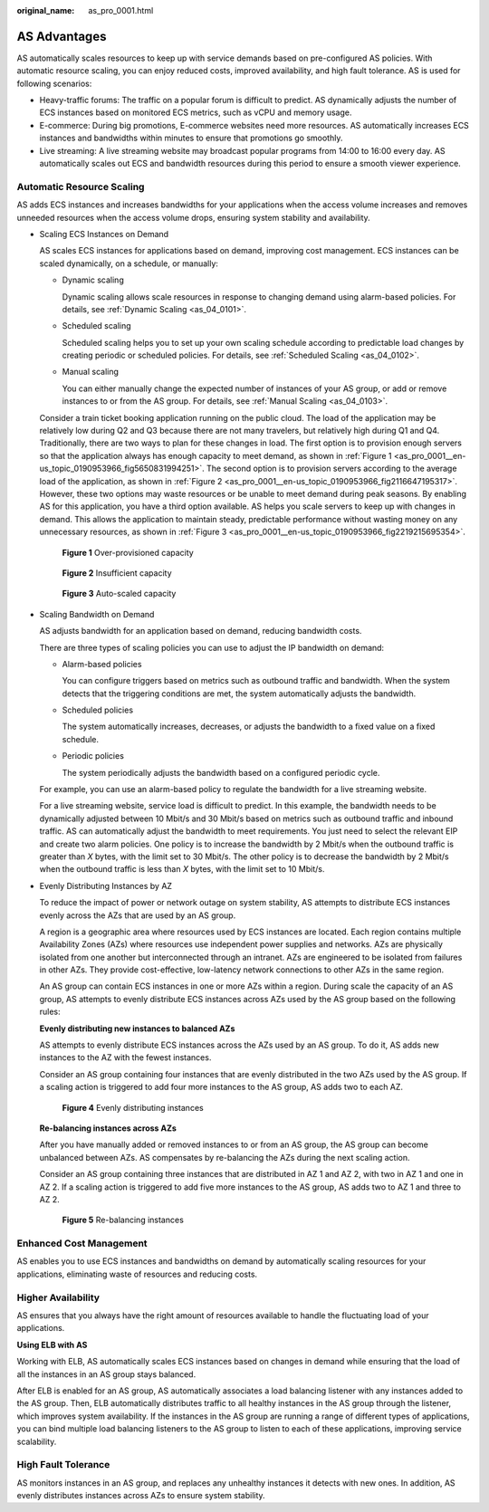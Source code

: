 :original_name: as_pro_0001.html

.. _as_pro_0001:

AS Advantages
=============

AS automatically scales resources to keep up with service demands based on pre-configured AS policies. With automatic resource scaling, you can enjoy reduced costs, improved availability, and high fault tolerance. AS is used for following scenarios:

-  Heavy-traffic forums: The traffic on a popular forum is difficult to predict. AS dynamically adjusts the number of ECS instances based on monitored ECS metrics, such as vCPU and memory usage.
-  E-commerce: During big promotions, E-commerce websites need more resources. AS automatically increases ECS instances and bandwidths within minutes to ensure that promotions go smoothly.
-  Live streaming: A live streaming website may broadcast popular programs from 14:00 to 16:00 every day. AS automatically scales out ECS and bandwidth resources during this period to ensure a smooth viewer experience.

Automatic Resource Scaling
--------------------------

AS adds ECS instances and increases bandwidths for your applications when the access volume increases and removes unneeded resources when the access volume drops, ensuring system stability and availability.

-  Scaling ECS Instances on Demand

   AS scales ECS instances for applications based on demand, improving cost management. ECS instances can be scaled dynamically, on a schedule, or manually:

   -  Dynamic scaling

      Dynamic scaling allows scale resources in response to changing demand using alarm-based policies. For details, see :ref:`Dynamic Scaling <as_04_0101>`.

   -  Scheduled scaling

      Scheduled scaling helps you to set up your own scaling schedule according to predictable load changes by creating periodic or scheduled policies. For details, see :ref:`Scheduled Scaling <as_04_0102>`.

   -  Manual scaling

      You can either manually change the expected number of instances of your AS group, or add or remove instances to or from the AS group. For details, see :ref:`Manual Scaling <as_04_0103>`.

   Consider a train ticket booking application running on the public cloud. The load of the application may be relatively low during Q2 and Q3 because there are not many travelers, but relatively high during Q1 and Q4. Traditionally, there are two ways to plan for these changes in load. The first option is to provision enough servers so that the application always has enough capacity to meet demand, as shown in :ref:`Figure 1 <as_pro_0001__en-us_topic_0190953966_fig5650831994251>`. The second option is to provision servers according to the average load of the application, as shown in :ref:`Figure 2 <as_pro_0001__en-us_topic_0190953966_fig2116647195317>`. However, these two options may waste resources or be unable to meet demand during peak seasons. By enabling AS for this application, you have a third option available. AS helps you scale servers to keep up with changes in demand. This allows the application to maintain steady, predictable performance without wasting money on any unnecessary resources, as shown in :ref:`Figure 3 <as_pro_0001__en-us_topic_0190953966_fig2219215695354>`.

   .. _as_pro_0001__en-us_topic_0190953966_fig5650831994251:

   .. figure:: /_static/images/en-us_image_0192950213.png
      :alt: **Figure 1** Over-provisioned capacity

      **Figure 1** Over-provisioned capacity

   .. _as_pro_0001__en-us_topic_0190953966_fig2116647195317:

   .. figure:: /_static/images/en-us_image_0192950214.png
      :alt: **Figure 2** Insufficient capacity

      **Figure 2** Insufficient capacity

   .. _as_pro_0001__en-us_topic_0190953966_fig2219215695354:

   .. figure:: /_static/images/en-us_image_0192950215.png
      :alt: **Figure 3** Auto-scaled capacity

      **Figure 3** Auto-scaled capacity

-  Scaling Bandwidth on Demand

   AS adjusts bandwidth for an application based on demand, reducing bandwidth costs.

   There are three types of scaling policies you can use to adjust the IP bandwidth on demand:

   -  Alarm-based policies

      You can configure triggers based on metrics such as outbound traffic and bandwidth. When the system detects that the triggering conditions are met, the system automatically adjusts the bandwidth.

   -  Scheduled policies

      The system automatically increases, decreases, or adjusts the bandwidth to a fixed value on a fixed schedule.

   -  Periodic policies

      The system periodically adjusts the bandwidth based on a configured periodic cycle.

   For example, you can use an alarm-based policy to regulate the bandwidth for a live streaming website.

   For a live streaming website, service load is difficult to predict. In this example, the bandwidth needs to be dynamically adjusted between 10 Mbit/s and 30 Mbit/s based on metrics such as outbound traffic and inbound traffic. AS can automatically adjust the bandwidth to meet requirements. You just need to select the relevant EIP and create two alarm policies. One policy is to increase the bandwidth by 2 Mbit/s when the outbound traffic is greater than *X* bytes, with the limit set to 30 Mbit/s. The other policy is to decrease the bandwidth by 2 Mbit/s when the outbound traffic is less than *X* bytes, with the limit set to 10 Mbit/s.

-  Evenly Distributing Instances by AZ

   To reduce the impact of power or network outage on system stability, AS attempts to distribute ECS instances evenly across the AZs that are used by an AS group.

   A region is a geographic area where resources used by ECS instances are located. Each region contains multiple Availability Zones (AZs) where resources use independent power supplies and networks. AZs are physically isolated from one another but interconnected through an intranet. AZs are engineered to be isolated from failures in other AZs. They provide cost-effective, low-latency network connections to other AZs in the same region.

   An AS group can contain ECS instances in one or more AZs within a region. During scale the capacity of an AS group, AS attempts to evenly distribute ECS instances across AZs used by the AS group based on the following rules:

   **Evenly distributing new instances to balanced AZs**

   AS attempts to evenly distribute ECS instances across the AZs used by an AS group. To do it, AS adds new instances to the AZ with the fewest instances.

   Consider an AS group containing four instances that are evenly distributed in the two AZs used by the AS group. If a scaling action is triggered to add four more instances to the AS group, AS adds two to each AZ.


   .. figure:: /_static/images/en-us_image_0200324625.png
      :alt: **Figure 4** Evenly distributing instances

      **Figure 4** Evenly distributing instances

   **Re-balancing instances across AZs**

   After you have manually added or removed instances to or from an AS group, the AS group can become unbalanced between AZs. AS compensates by re-balancing the AZs during the next scaling action.

   Consider an AS group containing three instances that are distributed in AZ 1 and AZ 2, with two in AZ 1 and one in AZ 2. If a scaling action is triggered to add five more instances to the AS group, AS adds two to AZ 1 and three to AZ 2.


   .. figure:: /_static/images/en-us_image_0200324482.png
      :alt: **Figure 5** Re-balancing instances

      **Figure 5** Re-balancing instances

Enhanced Cost Management
------------------------

AS enables you to use ECS instances and bandwidths on demand by automatically scaling resources for your applications, eliminating waste of resources and reducing costs.

Higher Availability
-------------------

AS ensures that you always have the right amount of resources available to handle the fluctuating load of your applications.

**Using ELB with AS**

Working with ELB, AS automatically scales ECS instances based on changes in demand while ensuring that the load of all the instances in an AS group stays balanced.

After ELB is enabled for an AS group, AS automatically associates a load balancing listener with any instances added to the AS group. Then, ELB automatically distributes traffic to all healthy instances in the AS group through the listener, which improves system availability. If the instances in the AS group are running a range of different types of applications, you can bind multiple load balancing listeners to the AS group to listen to each of these applications, improving service scalability.

High Fault Tolerance
--------------------

AS monitors instances in an AS group, and replaces any unhealthy instances it detects with new ones. In addition, AS evenly distributes instances across AZs to ensure system stability.
